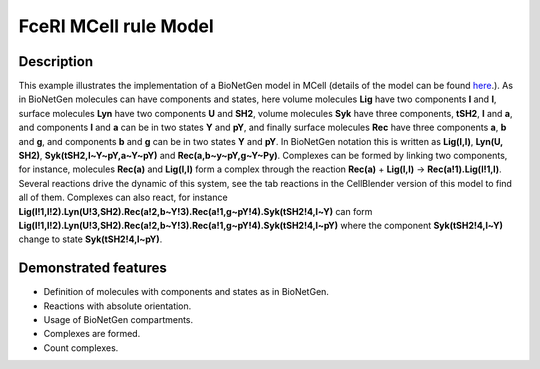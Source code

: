 .. _fceri_mcell:

======================
FceRI MCell rule Model
======================

Description
===========
This example illustrates the implementation of a BioNetGen model in MCell (details of the model can be found  `here <https://www.jimmunol.org/content/170/7/3769>`__.). As in BioNetGen molecules can have components and states, here volume molecules **Lig** have two components **l** and **l**, surface molecules **Lyn** have two components **U** and **SH2**, volume molecules **Syk** have three components, **tSH2**, **l** and **a**, and components **l** and **a** can be in two states **Y** and **pY**, and finally surface molecules **Rec** have three components **a**, **b** and **g**, and components **b** and **g** can be in two states **Y** and **pY**. In BioNetGen notation this is written as **Lig(l,l)**, **Lyn(U, SH2)**, **Syk(tSH2,l~Y~pY,a~Y~pY)** and **Rec(a,b~y~pY,g~Y~Py)**. Complexes can be formed by linking two components, for instance, molecules **Rec(a)** and **Lig(l,l)** form a complex through the reaction **Rec(a)** + **Lig(l,l)** -> **Rec(a!1).Lig(l!1,l)**. Several reactions drive the dynamic of this system, see the tab reactions in the CellBlender version of this model to find all of them. Complexes can also react, for instance **Lig(l!1,l!2).Lyn(U!3,SH2).Rec(a!2,b~Y!3).Rec(a!1,g~pY!4).Syk(tSH2!4,l~Y)** can form **Lig(l!1,l!2).Lyn(U!3,SH2).Rec(a!2,b~Y!3).Rec(a!1,g~pY!4).Syk(tSH2!4,l~pY)** where the component **Syk(tSH2!4,l~Y)** change to state **Syk(tSH2!4,l~pY)**.


.. link to more where all this is explained in detailed.
.. Jim uses different notation for the Y and pY in his presentations U and P.

Demonstrated features
=====================

- Definition of molecules with components and states as in BioNetGen.
- Reactions with absolute orientation.
- Usage of BioNetGen compartments.
- Complexes are formed.
- Count complexes.
